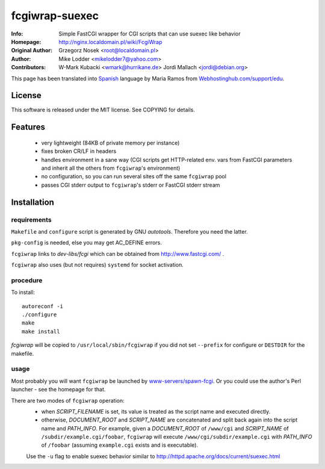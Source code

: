 ========
fcgiwrap-suexec
========
:Info:		Simple FastCGI wrapper for CGI scripts that can use suexec like behavior
:Homepage:	http://nginx.localdomain.pl/wiki/FcgiWrap
:Original Author:	Grzegorz Nosek <root@localdomain.pl>
:Author: Mike Lodder <mikelodder7@yahoo.com>
:Contributors:	W-Mark Kubacki <wmark@hurrikane.de>
                Jordi Mallach <jordi@debian.org>


This page has been translated into `Spanish <http://www.webhostinghub.com/support/es/misc/fcgiwrap>`_ language by Maria Ramos from `Webhostinghub.com/support/edu <http://www.webhostinghub.com/support/edu>`_.

License
=======

This software is released under the MIT license. See COPYING for details.

Features
========
 - very lightweight (84KB of private memory per instance)
 - fixes broken CR/LF in headers
 - handles environment in a sane way (CGI scripts get HTTP-related env. vars from FastCGI parameters and inherit all the others from ``fcgiwrap``'s environment)
 - no configuration, so you can run several sites off the same ``fcgiwrap`` pool
 - passes CGI stderr output to ``fcgiwrap``'s stderr or FastCGI stderr stream

Installation
============

requirements
------------
``Makefile`` and ``configure`` script is generated by GNU *autotools*. Therefore you need the latter.

``pkg-config`` is needed, else you may get AC_DEFINE errors.

``fcgiwrap`` links to *dev-libs/fcgi* which can be obtained from http://www.fastcgi.com/ .

``fcgiwrap`` also uses (but not requires) ``systemd`` for socket activation.

procedure
---------
To install::

    autoreconf -i
    ./configure
    make
    make install

*fcgiwrap* will be copied to ``/usr/local/sbin/fcgiwrap`` if you did not set
``--prefix`` for configure or ``DESTDIR`` for the makefile.

usage
-----
Most probably you will want ``fcgiwrap`` be launched by `www-servers/spawn-fcgi <http://redmine.lighttpd.net/projects/spawn-fcgi>`_. Or you could use the author's Perl launcher - see the homepage for that.

There are two modes of ``fcgiwrap`` operation:
 - when *SCRIPT_FILENAME* is set, its value is treated as the script name and executed directly.
 - otherwise, *DOCUMENT_ROOT* and *SCRIPT_NAME* are concatenated and split back again into the script name and *PATH_INFO*. For example, given a *DOCUMENT_ROOT* of ``/www/cgi`` and *SCRIPT_NAME* of ``/subdir/example.cgi/foobar``, ``fcgiwrap`` will execute ``/www/cgi/subdir/example.cgi`` with *PATH_INFO* of ``/foobar`` (assuming ``example.cgi`` exists and is executable).
 
 Use the ``-u`` flag to enable suexec behavior similar to http://httpd.apache.org/docs/current/suexec.html
